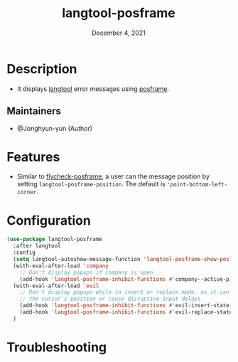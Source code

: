 #+TITLE:  langtool-posframe
#+DATE:    December 4, 2021
#+SINCE:   <replace with next tagged release version>
#+STARTUP: inlineimages nofold

* Table of Contents :TOC_3:noexport:
- [[#description][Description]]
  - [[#maintainers][Maintainers]]
- [[#features][Features]]
- [[#configuration][Configuration]]
- [[#troubleshooting][Troubleshooting]]

* Description
# A summary of what this module does.

+ It displays [[https://github.com/mhayashi1120/Emacs-langtool][langtool]] error messages using [[https://github.com/tumashu/posframe][posframe]].

** Maintainers
+ @Jonghyun-yun (Author)

* Features
# An in-depth list of features, how to use them, and their dependencies.
- Similar to [[https://github.com/alexmurray/flycheck-posframe][flycheck-posframe]], a user can the message position by setting =langtool-posframe-position=. The default is ='point-bottom-left-corner=.

* Configuration
# How to configure this module, including common problems and how to address them.
#+begin_src emacs-lisp
(use-package langtool-posframe
  :after langtool
  :config
  (setq langtool-autoshow-message-function 'langtool-posframe-show-posframe)
  (with-eval-after-load 'company
    ;; Don't display popups if company is open
    (add-hook 'langtool-posframe-inhibit-functions #'company--active-p))
  (with-eval-after-load 'evil
    ;; Don't display popups while in insert or replace mode, as it can affect
    ;; the cursor's position or cause disruptive input delays.
    (add-hook 'langtool-posframe-inhibit-functions #'evil-insert-state-p)
    (add-hook 'langtool-posframe-inhibit-functions #'evil-replace-state-p))
  )
#+end_src

* Troubleshooting
# Common issues and their solution, or places to look for help.
